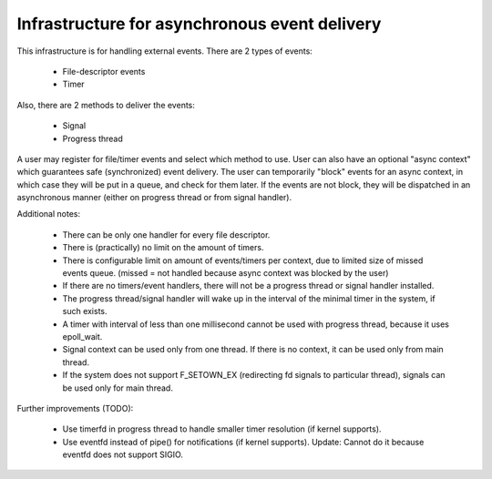 .. _Async:

Infrastructure for asynchronous event delivery
************************************************
This infrastructure is for handling external events. There are 2 types of events:

 * File-descriptor events
 * Timer
Also, there are 2 methods to deliver the events:

 * Signal
 * Progress thread
A user may register for file/timer events and select which method to use. User can also have an optional "async context" which guarantees safe (synchronized) event delivery. The user can temporarily "block" events for an async context, in which case they will be put in a queue, and check for them later. If the events are not block, they will be dispatched in an asynchronous manner (either on progress thread or from signal handler).

Additional notes:

 * There can be only one handler for every file descriptor.
 * There is (practically) no limit on the amount of timers.
 * There is configurable limit on amount of events/timers per context, due to limited size of missed events queue. (missed = not     	handled because async context was blocked by the user)
 * If there are no timers/event handlers, there will not be a progress thread or signal handler installed.
 * The progress thread/signal handler will wake up in the interval of the minimal timer in the system, if such exists.
 * A timer with interval of less than one millisecond cannot be used with progress thread, because it uses epoll_wait.
 * Signal context can be used only from one thread. If there is no context, it can be used only from main thread.
 * If the system does not support F_SETOWN_EX (redirecting fd signals to particular thread), signals can be used only for main thread.

Further improvements (TODO):

 * Use timerfd in progress thread to handle smaller timer resolution (if kernel supports).
 * Use eventfd instead of pipe() for notifications (if kernel supports). Update: Cannot do it because eventfd does not support SIGIO.

